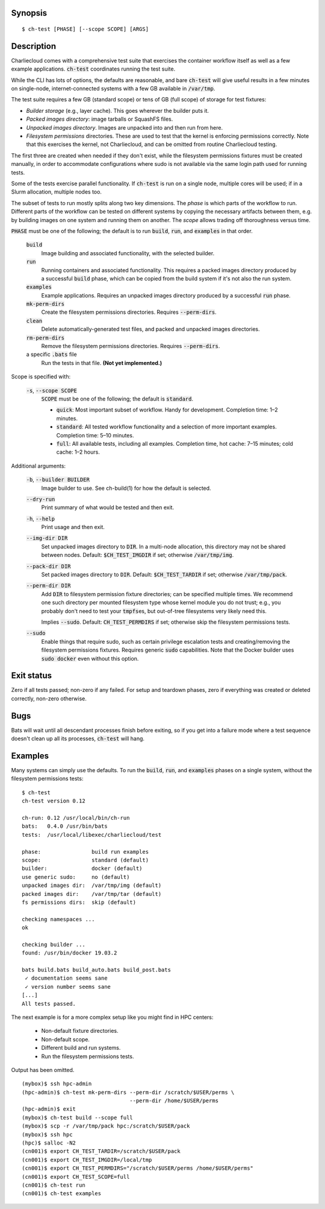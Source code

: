 Synopsis
========

::

  $ ch-test [PHASE] [--scope SCOPE] [ARGS]

Description
===========

Charliecloud comes with a comprehensive test suite that exercises the
container workflow itself as well as a few example applications.
:code:`ch-test` coordinates running the test suite.

While the CLI has lots of options, the defaults are reasonable, and bare
:code:`ch-test` will give useful results in a few minutes on single-node,
internet-connected systems with a few GB available in :code:`/var/tmp`.

The test suite requires a few GB (standard scope) or tens of GB (full scope)
of storage for test fixtures:

* *Builder storage* (e.g., layer cache). This goes wherever the builder puts
  it.

* *Packed images directory*: image tarballs or SquashFS files.

* *Unpacked images directory*. Images are unpacked into and then run from
  here.

* *Filesystem permissions* directories. These are used to test that the
  kernel is enforcing permissions correctly. Note that this exercises the
  kernel, not Charliecloud, and can be omitted from routine Charliecloud
  testing.

The first three are created when needed if they don't exist, while the
filesystem permissions fixtures must be created manually, in order to
accommodate configurations where sudo is not available via the same login path
used for running tests.

Some of the tests exercise parallel functionality. If :code:`ch-test` is run
on a single node, multiple cores will be used; if in a Slurm allocation,
multiple nodes too.

The subset of tests to run mostly splits along two key dimensions. The *phase*
is which parts of the workflow to run. Different parts of the workflow can be
tested on different systems by copying the necessary artifacts between them,
e.g. by building images on one system and running them on another. The *scope*
allows trading off thoroughness versus time.

:code:`PHASE` must be one of the following; the default is to run
:code:`build`, :code:`run`, and :code:`examples` in that order.

  :code:`build`
    Image building and associated functionality, with the selected builder.

  :code:`run`
    Running containers and associated functionality. This requires a packed
    images directory produced by a successful :code:`build` phase, which can
    be copied from the build system if it's not also the run system.

  :code:`examples`
    Example applications. Requires an unpacked images directory produced by a
    successful :code:`run` phase.

  :code:`mk-perm-dirs`
    Create the filesystem permissions directories. Requires
    :code:`--perm-dirs`.

  :code:`clean`
    Delete automatically-generated test files, and packed and unpacked images
    directories.

  :code:`rm-perm-dirs`
    Remove the filesystem permissions directories. Requires
    :code:`--perm-dirs`.

  a specific :code:`.bats` file
    Run the tests in that file. **(Not yet implemented.)**

Scope is specified with:

  :code:`-s`, :code:`--scope SCOPE`
    :code:`SCOPE` must be one of the following; the default is
    :code:`standard`.

    * :code:`quick`: Most important subset of workflow. Handy for development.
      Completion time: 1–2 minutes.

    * :code:`standard`: All tested workflow functionality and a selection of
      more important examples. Completion time: 5–10 minutes.

    * :code:`full`: All available tests, including all examples. Completion
      time, hot cache: 7–15 minutes; cold cache: 1–2 hours.

Additional arguments:

  :code:`-b`, :code:`--builder BUILDER`
    Image builder to use. See ch-build(1) for how the default is selected.

  :code:`--dry-run`
    Print summary of what would be tested and then exit.

  :code:`-h`, :code:`--help`
    Print usage and then exit.

  :code:`--img-dir DIR`
    Set unpacked images directory to :code:`DIR`. In a multi-node allocation,
    this directory may not be shared between nodes. Default:
    :code:`$CH_TEST_IMGDIR` if set; otherwise :code:`/var/tmp/img`.

  :code:`--pack-dir DIR`
    Set packed images directory to :code:`DIR`. Default:
    :code:`$CH_TEST_TARDIR` if set; otherwise :code:`/var/tmp/pack`.

  :code:`--perm-dir DIR`
    Add :code:`DIR` to filesystem permission fixture directories; can be
    specified multiple times. We recommend one such directory per mounted
    filesystem type whose kernel module you do not trust; e.g., you probably
    don't need to test your :code:`tmpfs`\ es, but out-of-tree filesystems very
    likely need this.

    Implies :code:`--sudo`. Default: :code:`CH_TEST_PERMDIRS` if set;
    otherwise skip the filesystem permissions tests.

  :code:`--sudo`
    Enable things that require sudo, such as certain privilege escalation
    tests and creating/removing the filesystem permissions fixtures. Requires
    generic :code:`sudo` capabilities. Note that the Docker builder uses
    :code:`sudo docker` even without this option.

Exit status
===========

Zero if all tests passed; non-zero if any failed. For setup and teardown
phases, zero if everything was created or deleted correctly, non-zero
otherwise.

Bugs
====

Bats will wait until all descendant processes finish before exiting, so if you
get into a failure mode where a test sequence doesn't clean up all its
processes, :code:`ch-test` will hang.

Examples
========

Many systems can simply use the defaults. To run the :code:`build`,
:code:`run`, and :code:`examples` phases on a single system, without the
filesystem permissions tests::

  $ ch-test
  ch-test version 0.12

  ch-run: 0.12 /usr/local/bin/ch-run
  bats:   0.4.0 /usr/bin/bats
  tests:  /usr/local/libexec/charliecloud/test

  phase:                build run examples
  scope:                standard (default)
  builder:              docker (default)
  use generic sudo:     no (default)
  unpacked images dir:  /var/tmp/img (default)
  packed images dir:    /var/tmp/tar (default)
  fs permissions dirs:  skip (default)

  checking namespaces ...
  ok

  checking builder ...
  found: /usr/bin/docker 19.03.2

  bats build.bats build_auto.bats build_post.bats
   ✓ documentation seems sane
   ✓ version number seems sane
  [...]
  All tests passed.

The next example is for a more complex setup like you might find in HPC
centers:

  * Non-default fixture directories.
  * Non-default scope.
  * Different build and run systems.
  * Run the filesystem permissions tests.

Output has been omitted.

::

   (mybox)$ ssh hpc-admin
   (hpc-admin)$ ch-test mk-perm-dirs --perm-dir /scratch/$USER/perms \
                                     --perm-dir /home/$USER/perms
   (hpc-admin)$ exit
   (mybox)$ ch-test build --scope full
   (mybox)$ scp -r /var/tmp/pack hpc:/scratch/$USER/pack
   (mybox)$ ssh hpc
   (hpc)$ salloc -N2
   (cn001)$ export CH_TEST_TARDIR=/scratch/$USER/pack
   (cn001)$ export CH_TEST_IMGDIR=/local/tmp
   (cn001)$ export CH_TEST_PERMDIRS="/scratch/$USER/perms /home/$USER/perms"
   (cn001)$ export CH_TEST_SCOPE=full
   (cn001)$ ch-test run
   (cn001)$ ch-test examples
